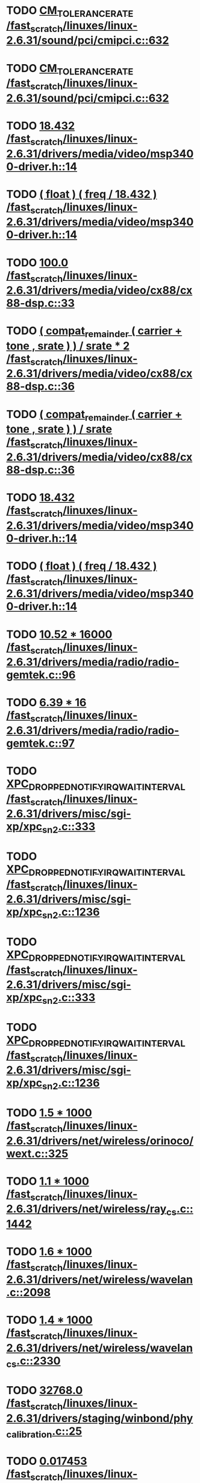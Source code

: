 * TODO [[view:/fast_scratch/linuxes/linux-2.6.31/sound/pci/cmipci.c::face=ovl-face1::linb=632::colb=18::cole=35][CM_TOLERANCE_RATE /fast_scratch/linuxes/linux-2.6.31/sound/pci/cmipci.c::632]]
* TODO [[view:/fast_scratch/linuxes/linux-2.6.31/sound/pci/cmipci.c::face=ovl-face1::linb=632::colb=18::cole=35][CM_TOLERANCE_RATE /fast_scratch/linuxes/linux-2.6.31/sound/pci/cmipci.c::632]]
* TODO [[view:/fast_scratch/linuxes/linux-2.6.31/drivers/media/video/msp3400-driver.h::face=ovl-face1::linb=14::colb=48::cole=54][18.432 /fast_scratch/linuxes/linux-2.6.31/drivers/media/video/msp3400-driver.h::14]]
* TODO [[view:/fast_scratch/linuxes/linux-2.6.31/drivers/media/video/msp3400-driver.h::face=ovl-face1::linb=14::colb=33::cole=55][( float ) ( freq / 18.432 ) /fast_scratch/linuxes/linux-2.6.31/drivers/media/video/msp3400-driver.h::14]]
* TODO [[view:/fast_scratch/linuxes/linux-2.6.31/drivers/media/video/cx88/cx88-dsp.c::face=ovl-face1::linb=33::colb=46::cole=51][100.0 /fast_scratch/linuxes/linux-2.6.31/drivers/media/video/cx88/cx88-dsp.c::33]]
* TODO [[view:/fast_scratch/linuxes/linux-2.6.31/drivers/media/video/cx88/cx88-dsp.c::face=ovl-face1::linb=36::colb=2::cole=55][( compat_remainder ( carrier + tone , srate ) ) / srate * 2 /fast_scratch/linuxes/linux-2.6.31/drivers/media/video/cx88/cx88-dsp.c::36]]
* TODO [[view:/fast_scratch/linuxes/linux-2.6.31/drivers/media/video/cx88/cx88-dsp.c::face=ovl-face1::linb=36::colb=2::cole=51][( compat_remainder ( carrier + tone , srate ) ) / srate /fast_scratch/linuxes/linux-2.6.31/drivers/media/video/cx88/cx88-dsp.c::36]]
* TODO [[view:/fast_scratch/linuxes/linux-2.6.31/drivers/media/video/msp3400-driver.h::face=ovl-face1::linb=14::colb=48::cole=54][18.432 /fast_scratch/linuxes/linux-2.6.31/drivers/media/video/msp3400-driver.h::14]]
* TODO [[view:/fast_scratch/linuxes/linux-2.6.31/drivers/media/video/msp3400-driver.h::face=ovl-face1::linb=14::colb=33::cole=55][( float ) ( freq / 18.432 ) /fast_scratch/linuxes/linux-2.6.31/drivers/media/video/msp3400-driver.h::14]]
* TODO [[view:/fast_scratch/linuxes/linux-2.6.31/drivers/media/radio/radio-gemtek.c::face=ovl-face1::linb=96::colb=34::cole=47][10.52 * 16000 /fast_scratch/linuxes/linux-2.6.31/drivers/media/radio/radio-gemtek.c::96]]
* TODO [[view:/fast_scratch/linuxes/linux-2.6.31/drivers/media/radio/radio-gemtek.c::face=ovl-face1::linb=97::colb=33::cole=42][6.39 * 16 /fast_scratch/linuxes/linux-2.6.31/drivers/media/radio/radio-gemtek.c::97]]
* TODO [[view:/fast_scratch/linuxes/linux-2.6.31/drivers/misc/sgi-xp/xpc_sn2.c::face=ovl-face1::linb=333::colb=6::cole=42][XPC_DROPPED_NOTIFY_IRQ_WAIT_INTERVAL /fast_scratch/linuxes/linux-2.6.31/drivers/misc/sgi-xp/xpc_sn2.c::333]]
* TODO [[view:/fast_scratch/linuxes/linux-2.6.31/drivers/misc/sgi-xp/xpc_sn2.c::face=ovl-face1::linb=1236::colb=28::cole=64][XPC_DROPPED_NOTIFY_IRQ_WAIT_INTERVAL /fast_scratch/linuxes/linux-2.6.31/drivers/misc/sgi-xp/xpc_sn2.c::1236]]
* TODO [[view:/fast_scratch/linuxes/linux-2.6.31/drivers/misc/sgi-xp/xpc_sn2.c::face=ovl-face1::linb=333::colb=6::cole=42][XPC_DROPPED_NOTIFY_IRQ_WAIT_INTERVAL /fast_scratch/linuxes/linux-2.6.31/drivers/misc/sgi-xp/xpc_sn2.c::333]]
* TODO [[view:/fast_scratch/linuxes/linux-2.6.31/drivers/misc/sgi-xp/xpc_sn2.c::face=ovl-face1::linb=1236::colb=28::cole=64][XPC_DROPPED_NOTIFY_IRQ_WAIT_INTERVAL /fast_scratch/linuxes/linux-2.6.31/drivers/misc/sgi-xp/xpc_sn2.c::1236]]
* TODO [[view:/fast_scratch/linuxes/linux-2.6.31/drivers/net/wireless/orinoco/wext.c::face=ovl-face1::linb=325::colb=22::cole=32][1.5 * 1000 /fast_scratch/linuxes/linux-2.6.31/drivers/net/wireless/orinoco/wext.c::325]]
* TODO [[view:/fast_scratch/linuxes/linux-2.6.31/drivers/net/wireless/ray_cs.c::face=ovl-face1::linb=1442::colb=21::cole=31][1.1 * 1000 /fast_scratch/linuxes/linux-2.6.31/drivers/net/wireless/ray_cs.c::1442]]
* TODO [[view:/fast_scratch/linuxes/linux-2.6.31/drivers/net/wireless/wavelan.c::face=ovl-face1::linb=2098::colb=21::cole=31][1.6 * 1000 /fast_scratch/linuxes/linux-2.6.31/drivers/net/wireless/wavelan.c::2098]]
* TODO [[view:/fast_scratch/linuxes/linux-2.6.31/drivers/net/wireless/wavelan_cs.c::face=ovl-face1::linb=2330::colb=21::cole=31][1.4 * 1000 /fast_scratch/linuxes/linux-2.6.31/drivers/net/wireless/wavelan_cs.c::2330]]
* TODO [[view:/fast_scratch/linuxes/linux-2.6.31/drivers/staging/winbond/phy_calibration.c::face=ovl-face1::linb=25::colb=37::cole=44][32768.0 /fast_scratch/linuxes/linux-2.6.31/drivers/staging/winbond/phy_calibration.c::25]]
* TODO [[view:/fast_scratch/linuxes/linux-2.6.31/drivers/staging/winbond/phy_calibration.c::face=ovl-face1::linb=26::colb=24::cole=32][0.017453 /fast_scratch/linuxes/linux-2.6.31/drivers/staging/winbond/phy_calibration.c::26]]
* TODO [[view:/fast_scratch/linuxes/linux-2.6.31/drivers/staging/winbond/phy_calibration.c::face=ovl-face1::linb=25::colb=37::cole=44][32768.0 /fast_scratch/linuxes/linux-2.6.31/drivers/staging/winbond/phy_calibration.c::25]]
* TODO [[view:/fast_scratch/linuxes/linux-2.6.31/drivers/staging/winbond/phy_calibration.c::face=ovl-face1::linb=26::colb=24::cole=32][0.017453 /fast_scratch/linuxes/linux-2.6.31/drivers/staging/winbond/phy_calibration.c::26]]
* TODO [[view:/fast_scratch/linuxes/linux-2.6.31/drivers/staging/comedi/drivers/usbdux.c::face=ovl-face1::linb=2040::colb=35::cole=46][( 1.0 / 0.033 ) /fast_scratch/linuxes/linux-2.6.31/drivers/staging/comedi/drivers/usbdux.c::2040]]
* TODO [[view:/fast_scratch/linuxes/linux-2.6.31/drivers/staging/comedi/drivers/addi-data/APCI1710_Chrono.c::face=ovl-face1::linb=1667::colb=23::cole=37][( double ) 1000.0 /fast_scratch/linuxes/linux-2.6.31/drivers/staging/comedi/drivers/addi-data/APCI1710_Chrono.c::1667]]
* TODO [[view:/fast_scratch/linuxes/linux-2.6.31/drivers/staging/comedi/drivers/addi-data/APCI1710_Chrono.c::face=ovl-face1::linb=1670::colb=23::cole=37][( double ) 1000.0 /fast_scratch/linuxes/linux-2.6.31/drivers/staging/comedi/drivers/addi-data/APCI1710_Chrono.c::1670]]
* TODO [[view:/fast_scratch/linuxes/linux-2.6.31/drivers/staging/comedi/drivers/addi-data/APCI1710_Chrono.c::face=ovl-face1::linb=1673::colb=23::cole=37][( double ) 1000.0 /fast_scratch/linuxes/linux-2.6.31/drivers/staging/comedi/drivers/addi-data/APCI1710_Chrono.c::1673]]
* TODO [[view:/fast_scratch/linuxes/linux-2.6.31/drivers/staging/comedi/drivers/addi-data/APCI1710_Chrono.c::face=ovl-face1::linb=1676::colb=23::cole=35][( double ) 60.0 /fast_scratch/linuxes/linux-2.6.31/drivers/staging/comedi/drivers/addi-data/APCI1710_Chrono.c::1676]]
* TODO [[view:/fast_scratch/linuxes/linux-2.6.31/drivers/staging/comedi/drivers/addi-data/APCI1710_Chrono.c::face=ovl-face1::linb=1683::colb=23::cole=35][( double ) 60.0 /fast_scratch/linuxes/linux-2.6.31/drivers/staging/comedi/drivers/addi-data/APCI1710_Chrono.c::1683]]
* TODO [[view:/fast_scratch/linuxes/linux-2.6.31/drivers/staging/comedi/drivers/addi-data/APCI1710_Chrono.c::face=ovl-face1::linb=1659::colb=13::cole=35][( double ) ul_ChronoValue /fast_scratch/linuxes/linux-2.6.31/drivers/staging/comedi/drivers/addi-data/APCI1710_Chrono.c::1659]]
* TODO [[view:/fast_scratch/linuxes/linux-2.6.31/drivers/staging/comedi/drivers/addi-data/APCI1710_Chrono.c::face=ovl-face1::linb=1690::colb=16::cole=22][d_Hour /fast_scratch/linuxes/linux-2.6.31/drivers/staging/comedi/drivers/addi-data/APCI1710_Chrono.c::1690]]
* TODO [[view:/fast_scratch/linuxes/linux-2.6.31/drivers/staging/comedi/drivers/addi-data/APCI1710_Chrono.c::face=ovl-face1::linb=1691::colb=16::cole=24][d_Minute /fast_scratch/linuxes/linux-2.6.31/drivers/staging/comedi/drivers/addi-data/APCI1710_Chrono.c::1691]]
* TODO [[view:/fast_scratch/linuxes/linux-2.6.31/drivers/staging/comedi/drivers/addi-data/APCI1710_Chrono.c::face=ovl-face1::linb=1698::colb=16::cole=24][d_Minute /fast_scratch/linuxes/linux-2.6.31/drivers/staging/comedi/drivers/addi-data/APCI1710_Chrono.c::1698]]
* TODO [[view:/fast_scratch/linuxes/linux-2.6.31/drivers/staging/comedi/drivers/addi-data/APCI1710_Chrono.c::face=ovl-face1::linb=1699::colb=16::cole=24][d_Second /fast_scratch/linuxes/linux-2.6.31/drivers/staging/comedi/drivers/addi-data/APCI1710_Chrono.c::1699]]
* TODO [[view:/fast_scratch/linuxes/linux-2.6.31/drivers/staging/comedi/drivers/addi-data/APCI1710_Chrono.c::face=ovl-face1::linb=1706::colb=21::cole=29][d_Second /fast_scratch/linuxes/linux-2.6.31/drivers/staging/comedi/drivers/addi-data/APCI1710_Chrono.c::1706]]
* TODO [[view:/fast_scratch/linuxes/linux-2.6.31/drivers/staging/comedi/drivers/addi-data/APCI1710_Chrono.c::face=ovl-face1::linb=1707::colb=21::cole=34][d_MilliSecond /fast_scratch/linuxes/linux-2.6.31/drivers/staging/comedi/drivers/addi-data/APCI1710_Chrono.c::1707]]
* TODO [[view:/fast_scratch/linuxes/linux-2.6.31/drivers/staging/comedi/drivers/addi-data/APCI1710_Chrono.c::face=ovl-face1::linb=1715::colb=6::cole=19][d_MilliSecond /fast_scratch/linuxes/linux-2.6.31/drivers/staging/comedi/drivers/addi-data/APCI1710_Chrono.c::1715]]
* TODO [[view:/fast_scratch/linuxes/linux-2.6.31/drivers/staging/comedi/drivers/addi-data/APCI1710_Chrono.c::face=ovl-face1::linb=1717::colb=21::cole=34][d_MicroSecond /fast_scratch/linuxes/linux-2.6.31/drivers/staging/comedi/drivers/addi-data/APCI1710_Chrono.c::1717]]
* TODO [[view:/fast_scratch/linuxes/linux-2.6.31/drivers/staging/comedi/drivers/addi-data/APCI1710_Chrono.c::face=ovl-face1::linb=1725::colb=6::cole=19][d_MicroSecond /fast_scratch/linuxes/linux-2.6.31/drivers/staging/comedi/drivers/addi-data/APCI1710_Chrono.c::1725]]
* TODO [[view:/fast_scratch/linuxes/linux-2.6.31/drivers/staging/comedi/drivers/addi-data/APCI1710_Chrono.c::face=ovl-face1::linb=1727::colb=20::cole=32][d_NanoSecond /fast_scratch/linuxes/linux-2.6.31/drivers/staging/comedi/drivers/addi-data/APCI1710_Chrono.c::1727]]
* TODO [[view:/fast_scratch/linuxes/linux-2.6.31/drivers/staging/comedi/drivers/addi-data/hwdrv_apci3200.c::face=ovl-face1::linb=2690::colb=12::cole=34][( double ) ui_ConvertTime /fast_scratch/linuxes/linux-2.6.31/drivers/staging/comedi/drivers/addi-data/hwdrv_apci3200.c::2690]]
* TODO [[view:/fast_scratch/linuxes/linux-2.6.31/drivers/staging/comedi/drivers/addi-data/hwdrv_apci3200.c::face=ovl-face1::linb=2697::colb=3::cole=14][( double ) 1.0 /fast_scratch/linuxes/linux-2.6.31/drivers/staging/comedi/drivers/addi-data/hwdrv_apci3200.c::2697]]
* TODO [[view:/fast_scratch/linuxes/linux-2.6.31/drivers/staging/comedi/drivers/addi-data/hwdrv_apci3200.c::face=ovl-face1::linb=2710::colb=5::cole=35][d_ConversionTimeForAllChannels /fast_scratch/linuxes/linux-2.6.31/drivers/staging/comedi/drivers/addi-data/hwdrv_apci3200.c::2710]]
* TODO [[view:/fast_scratch/linuxes/linux-2.6.31/drivers/staging/comedi/drivers/addi-data/hwdrv_apci3200.c::face=ovl-face1::linb=2712::colb=5::cole=35][d_ConversionTimeForAllChannels /fast_scratch/linuxes/linux-2.6.31/drivers/staging/comedi/drivers/addi-data/hwdrv_apci3200.c::2712]]
* TODO [[view:/fast_scratch/linuxes/linux-2.6.31/drivers/staging/comedi/drivers/addi-data/hwdrv_apci3200.c::face=ovl-face1::linb=2718::colb=24::cole=41][d_SCANTimeNewUnit /fast_scratch/linuxes/linux-2.6.31/drivers/staging/comedi/drivers/addi-data/hwdrv_apci3200.c::2718]]
* TODO [[view:/fast_scratch/linuxes/linux-2.6.31/drivers/staging/comedi/drivers/addi-data/hwdrv_apci3200.c::face=ovl-face1::linb=2690::colb=12::cole=34][( double ) ui_ConvertTime /fast_scratch/linuxes/linux-2.6.31/drivers/staging/comedi/drivers/addi-data/hwdrv_apci3200.c::2690]]
* TODO [[view:/fast_scratch/linuxes/linux-2.6.31/drivers/staging/comedi/drivers/addi-data/hwdrv_apci3200.c::face=ovl-face1::linb=2697::colb=3::cole=14][( double ) 1.0 /fast_scratch/linuxes/linux-2.6.31/drivers/staging/comedi/drivers/addi-data/hwdrv_apci3200.c::2697]]
* TODO [[view:/fast_scratch/linuxes/linux-2.6.31/drivers/staging/comedi/drivers/addi-data/hwdrv_apci3200.c::face=ovl-face1::linb=2710::colb=5::cole=35][d_ConversionTimeForAllChannels /fast_scratch/linuxes/linux-2.6.31/drivers/staging/comedi/drivers/addi-data/hwdrv_apci3200.c::2710]]
* TODO [[view:/fast_scratch/linuxes/linux-2.6.31/drivers/staging/comedi/drivers/addi-data/hwdrv_apci3200.c::face=ovl-face1::linb=2712::colb=5::cole=35][d_ConversionTimeForAllChannels /fast_scratch/linuxes/linux-2.6.31/drivers/staging/comedi/drivers/addi-data/hwdrv_apci3200.c::2712]]
* TODO [[view:/fast_scratch/linuxes/linux-2.6.31/drivers/staging/comedi/drivers/addi-data/hwdrv_apci3200.c::face=ovl-face1::linb=2718::colb=24::cole=41][d_SCANTimeNewUnit /fast_scratch/linuxes/linux-2.6.31/drivers/staging/comedi/drivers/addi-data/hwdrv_apci3200.c::2718]]
* TODO [[view:/fast_scratch/linuxes/linux-2.6.31/drivers/staging/comedi/drivers/s626.h::face=ovl-face1::linb=455::colb=49::cole=52][9.0 /fast_scratch/linuxes/linux-2.6.31/drivers/staging/comedi/drivers/s626.h::455]]
* TODO [[view:/fast_scratch/linuxes/linux-2.6.31/drivers/staging/vt6655/iwctl.c::face=ovl-face1::linb=692::colb=23::cole=33][1.5 * 1000 /fast_scratch/linuxes/linux-2.6.31/drivers/staging/vt6655/iwctl.c::692]]
* TODO [[view:/fast_scratch/linuxes/linux-2.6.31/drivers/staging/rtl8192su/r8192U_core.c::face=ovl-face1::linb=30::colb=45::cole=46][a /fast_scratch/linuxes/linux-2.6.31/drivers/staging/rtl8192su/r8192U_core.c::30]]
* TODO [[view:/fast_scratch/linuxes/linux-2.6.31/drivers/staging/rtl8192su/r8192U_core.c::face=ovl-face1::linb=31::colb=43::cole=44][a /fast_scratch/linuxes/linux-2.6.31/drivers/staging/rtl8192su/r8192U_core.c::31]]
* TODO [[view:/fast_scratch/linuxes/linux-2.6.31/drivers/staging/rtl8192su/r8192U_core.c::face=ovl-face1::linb=32::colb=45::cole=46][a /fast_scratch/linuxes/linux-2.6.31/drivers/staging/rtl8192su/r8192U_core.c::32]]
* TODO [[view:/fast_scratch/linuxes/linux-2.6.31/arch/m68knommu/platform/532x/config.c::face=ovl-face1::linb=360::colb=54::cole=57][0.5 /fast_scratch/linuxes/linux-2.6.31/arch/m68knommu/platform/532x/config.c::360]]
* TODO [[view:/fast_scratch/linuxes/linux-2.6.31/arch/m68knommu/platform/532x/config.c::face=ovl-face1::linb=363::colb=51::cole=54][0.5 /fast_scratch/linuxes/linux-2.6.31/arch/m68knommu/platform/532x/config.c::363]]
* TODO [[view:/fast_scratch/linuxes/linux-2.6.31/arch/m68knommu/platform/532x/config.c::face=ovl-face1::linb=364::colb=51::cole=54][0.5 /fast_scratch/linuxes/linux-2.6.31/arch/m68knommu/platform/532x/config.c::364]]
* TODO [[view:/fast_scratch/linuxes/linux-2.6.31/arch/m68knommu/platform/532x/config.c::face=ovl-face1::linb=365::colb=54::cole=57][0.5 /fast_scratch/linuxes/linux-2.6.31/arch/m68knommu/platform/532x/config.c::365]]
* TODO [[view:/fast_scratch/linuxes/linux-2.6.31/arch/m68knommu/platform/532x/config.c::face=ovl-face1::linb=370::colb=63::cole=66][0.5 /fast_scratch/linuxes/linux-2.6.31/arch/m68knommu/platform/532x/config.c::370]]
* TODO [[view:/fast_scratch/linuxes/linux-2.6.31/arch/m68knommu/platform/532x/config.c::face=ovl-face1::linb=382::colb=72::cole=75][0.5 /fast_scratch/linuxes/linux-2.6.31/arch/m68knommu/platform/532x/config.c::382]]
* TODO [[view:/fast_scratch/linuxes/linux-2.6.31/arch/m68knommu/platform/532x/config.c::face=ovl-face1::linb=360::colb=54::cole=57][0.5 /fast_scratch/linuxes/linux-2.6.31/arch/m68knommu/platform/532x/config.c::360]]
* TODO [[view:/fast_scratch/linuxes/linux-2.6.31/arch/m68knommu/platform/532x/config.c::face=ovl-face1::linb=363::colb=51::cole=54][0.5 /fast_scratch/linuxes/linux-2.6.31/arch/m68knommu/platform/532x/config.c::363]]
* TODO [[view:/fast_scratch/linuxes/linux-2.6.31/arch/m68knommu/platform/532x/config.c::face=ovl-face1::linb=364::colb=51::cole=54][0.5 /fast_scratch/linuxes/linux-2.6.31/arch/m68knommu/platform/532x/config.c::364]]
* TODO [[view:/fast_scratch/linuxes/linux-2.6.31/arch/m68knommu/platform/532x/config.c::face=ovl-face1::linb=365::colb=54::cole=57][0.5 /fast_scratch/linuxes/linux-2.6.31/arch/m68knommu/platform/532x/config.c::365]]
* TODO [[view:/fast_scratch/linuxes/linux-2.6.31/arch/m68knommu/platform/532x/config.c::face=ovl-face1::linb=362::colb=34::cole=48][( SDRAM_CASL * 2 ) /fast_scratch/linuxes/linux-2.6.31/arch/m68knommu/platform/532x/config.c::362]]
* TODO [[view:/fast_scratch/linuxes/linux-2.6.31/arch/m68knommu/platform/532x/config.c::face=ovl-face1::linb=370::colb=36::cole=46][SDRAM_CASL /fast_scratch/linuxes/linux-2.6.31/arch/m68knommu/platform/532x/config.c::370]]
* TODO [[view:/fast_scratch/linuxes/linux-2.6.31/arch/m68knommu/platform/532x/config.c::face=ovl-face1::linb=382::colb=72::cole=75][0.5 /fast_scratch/linuxes/linux-2.6.31/arch/m68knommu/platform/532x/config.c::382]]
* TODO [[view:/fast_scratch/linuxes/linux-2.6.31/scripts/genksyms/genksyms.c::face=ovl-face1::linb=791::colb=19::cole=39][( double ) HASH_BUCKETS /fast_scratch/linuxes/linux-2.6.31/scripts/genksyms/genksyms.c::791]]
* TODO [[view:/fast_scratch/linuxes/linux-2.6.31/tools/perf/util/util.h::face=ovl-face1::linb=40::colb=52::cole=55][0.5 /fast_scratch/linuxes/linux-2.6.31/tools/perf/util/util.h::40]]
* TODO [[view:/fast_scratch/linuxes/linux-2.6.31/tools/perf/util/util.h::face=ovl-face1::linb=40::colb=52::cole=55][0.5 /fast_scratch/linuxes/linux-2.6.31/tools/perf/util/util.h::40]]
* TODO [[view:/fast_scratch/linuxes/linux-2.6.31/tools/perf/util/util.h::face=ovl-face1::linb=40::colb=52::cole=55][0.5 /fast_scratch/linuxes/linux-2.6.31/tools/perf/util/util.h::40]]
* TODO [[view:/fast_scratch/linuxes/linux-2.6.31/tools/perf/util/util.h::face=ovl-face1::linb=40::colb=52::cole=55][0.5 /fast_scratch/linuxes/linux-2.6.31/tools/perf/util/util.h::40]]
* TODO [[view:/fast_scratch/linuxes/linux-2.6.31/tools/perf/util/util.h::face=ovl-face1::linb=40::colb=52::cole=55][0.5 /fast_scratch/linuxes/linux-2.6.31/tools/perf/util/util.h::40]]
* TODO [[view:/fast_scratch/linuxes/linux-2.6.31/tools/perf/util/util.h::face=ovl-face1::linb=40::colb=52::cole=55][0.5 /fast_scratch/linuxes/linux-2.6.31/tools/perf/util/util.h::40]]
* TODO [[view:/fast_scratch/linuxes/linux-2.6.31/tools/perf/util/util.h::face=ovl-face1::linb=40::colb=52::cole=55][0.5 /fast_scratch/linuxes/linux-2.6.31/tools/perf/util/util.h::40]]
* TODO [[view:/fast_scratch/linuxes/linux-2.6.31/tools/perf/util/util.h::face=ovl-face1::linb=40::colb=52::cole=55][0.5 /fast_scratch/linuxes/linux-2.6.31/tools/perf/util/util.h::40]]
* TODO [[view:/fast_scratch/linuxes/linux-2.6.31/tools/perf/util/util.h::face=ovl-face1::linb=40::colb=52::cole=55][0.5 /fast_scratch/linuxes/linux-2.6.31/tools/perf/util/util.h::40]]
* TODO [[view:/fast_scratch/linuxes/linux-2.6.31/tools/perf/util/util.h::face=ovl-face1::linb=40::colb=52::cole=55][0.5 /fast_scratch/linuxes/linux-2.6.31/tools/perf/util/util.h::40]]
* TODO [[view:/fast_scratch/linuxes/linux-2.6.31/tools/perf/util/util.h::face=ovl-face1::linb=40::colb=52::cole=55][0.5 /fast_scratch/linuxes/linux-2.6.31/tools/perf/util/util.h::40]]
* TODO [[view:/fast_scratch/linuxes/linux-2.6.31/tools/perf/util/util.h::face=ovl-face1::linb=40::colb=52::cole=55][0.5 /fast_scratch/linuxes/linux-2.6.31/tools/perf/util/util.h::40]]
* TODO [[view:/fast_scratch/linuxes/linux-2.6.31/tools/perf/util/help.c::face=ovl-face1::linb=333::colb=23::cole=27][10.0 /fast_scratch/linuxes/linux-2.6.31/tools/perf/util/help.c::333]]
* TODO [[view:/fast_scratch/linuxes/linux-2.6.31/tools/perf/util/callchain.c::face=ovl-face1::linb=130::colb=57::cole=62][100.0 /fast_scratch/linuxes/linux-2.6.31/tools/perf/util/callchain.c::130]]
* TODO [[view:/fast_scratch/linuxes/linux-2.6.31/tools/perf/util/callchain.c::face=ovl-face1::linb=116::colb=37::cole=48][min_percent /fast_scratch/linuxes/linux-2.6.31/tools/perf/util/callchain.c::116]]
* TODO [[view:/fast_scratch/linuxes/linux-2.6.31/tools/perf/util/util.h::face=ovl-face1::linb=40::colb=52::cole=55][0.5 /fast_scratch/linuxes/linux-2.6.31/tools/perf/util/util.h::40]]
* TODO [[view:/fast_scratch/linuxes/linux-2.6.31/tools/perf/util/util.h::face=ovl-face1::linb=40::colb=52::cole=55][0.5 /fast_scratch/linuxes/linux-2.6.31/tools/perf/util/util.h::40]]
* TODO [[view:/fast_scratch/linuxes/linux-2.6.31/tools/perf/util/util.h::face=ovl-face1::linb=40::colb=52::cole=55][0.5 /fast_scratch/linuxes/linux-2.6.31/tools/perf/util/util.h::40]]
* TODO [[view:/fast_scratch/linuxes/linux-2.6.31/tools/perf/builtin-stat.c::face=ovl-face1::linb=190::colb=46::cole=49][0.5 /fast_scratch/linuxes/linux-2.6.31/tools/perf/builtin-stat.c::190]]
* TODO [[view:/fast_scratch/linuxes/linux-2.6.31/tools/perf/builtin-stat.c::face=ovl-face1::linb=285::colb=33::cole=38][100.0 /fast_scratch/linuxes/linux-2.6.31/tools/perf/builtin-stat.c::285]]
* TODO [[view:/fast_scratch/linuxes/linux-2.6.31/tools/perf/builtin-stat.c::face=ovl-face1::linb=313::colb=39::cole=45][1000.0 /fast_scratch/linuxes/linux-2.6.31/tools/perf/builtin-stat.c::313]]
* TODO [[view:/fast_scratch/linuxes/linux-2.6.31/tools/perf/builtin-stat.c::face=ovl-face1::linb=460::colb=30::cole=33][1e9 /fast_scratch/linuxes/linux-2.6.31/tools/perf/builtin-stat.c::460]]
* TODO [[view:/fast_scratch/linuxes/linux-2.6.31/tools/perf/builtin-stat.c::face=ovl-face1::linb=463::colb=3::cole=8][100.0 /fast_scratch/linuxes/linux-2.6.31/tools/perf/builtin-stat.c::463]]
* TODO [[view:/fast_scratch/linuxes/linux-2.6.31/tools/perf/util/util.h::face=ovl-face1::linb=40::colb=52::cole=55][0.5 /fast_scratch/linuxes/linux-2.6.31/tools/perf/util/util.h::40]]
* TODO [[view:/fast_scratch/linuxes/linux-2.6.31/tools/perf/builtin-stat.c::face=ovl-face1::linb=190::colb=46::cole=49][0.5 /fast_scratch/linuxes/linux-2.6.31/tools/perf/builtin-stat.c::190]]
* TODO [[view:/fast_scratch/linuxes/linux-2.6.31/tools/perf/builtin-stat.c::face=ovl-face1::linb=285::colb=33::cole=38][100.0 /fast_scratch/linuxes/linux-2.6.31/tools/perf/builtin-stat.c::285]]
* TODO [[view:/fast_scratch/linuxes/linux-2.6.31/tools/perf/builtin-stat.c::face=ovl-face1::linb=290::colb=16::cole=32][( double ) count @( 0 ) /fast_scratch/linuxes/linux-2.6.31/tools/perf/builtin-stat.c::290]]
* TODO [[view:/fast_scratch/linuxes/linux-2.6.31/tools/perf/builtin-stat.c::face=ovl-face1::linb=297::colb=4::cole=20][( double ) count @( 0 ) /fast_scratch/linuxes/linux-2.6.31/tools/perf/builtin-stat.c::297]]
* TODO [[view:/fast_scratch/linuxes/linux-2.6.31/tools/perf/builtin-stat.c::face=ovl-face1::linb=309::colb=3::cole=19][( double ) count @( 0 ) /fast_scratch/linuxes/linux-2.6.31/tools/perf/builtin-stat.c::309]]
* TODO [[view:/fast_scratch/linuxes/linux-2.6.31/tools/perf/builtin-stat.c::face=ovl-face1::linb=313::colb=39::cole=45][1000.0 /fast_scratch/linuxes/linux-2.6.31/tools/perf/builtin-stat.c::313]]
* TODO [[view:/fast_scratch/linuxes/linux-2.6.31/tools/perf/builtin-stat.c::face=ovl-face1::linb=344::colb=3::cole=31][( double ) count @( 2 ) / count @( 1 ) /fast_scratch/linuxes/linux-2.6.31/tools/perf/builtin-stat.c::344]]
* TODO [[view:/fast_scratch/linuxes/linux-2.6.31/tools/perf/builtin-stat.c::face=ovl-face1::linb=356::colb=7::cole=19][( double ) * val /fast_scratch/linuxes/linux-2.6.31/tools/perf/builtin-stat.c::356]]
* TODO [[view:/fast_scratch/linuxes/linux-2.6.31/tools/perf/builtin-stat.c::face=ovl-face1::linb=463::colb=3::cole=8][100.0 /fast_scratch/linuxes/linux-2.6.31/tools/perf/builtin-stat.c::463]]
* TODO [[view:/fast_scratch/linuxes/linux-2.6.31/tools/perf/util/util.h::face=ovl-face1::linb=40::colb=52::cole=55][0.5 /fast_scratch/linuxes/linux-2.6.31/tools/perf/util/util.h::40]]
* TODO [[view:/fast_scratch/linuxes/linux-2.6.31/tools/perf/builtin-record.c::face=ovl-face1::linb=635::colb=26::cole=32][1024.0 /fast_scratch/linuxes/linux-2.6.31/tools/perf/builtin-record.c::635]]
* TODO [[view:/fast_scratch/linuxes/linux-2.6.31/tools/perf/builtin-record.c::face=ovl-face1::linb=635::colb=35::cole=41][1024.0 /fast_scratch/linuxes/linux-2.6.31/tools/perf/builtin-record.c::635]]
* TODO [[view:/fast_scratch/linuxes/linux-2.6.31/tools/perf/util/util.h::face=ovl-face1::linb=40::colb=52::cole=55][0.5 /fast_scratch/linuxes/linux-2.6.31/tools/perf/util/util.h::40]]
* TODO [[view:/fast_scratch/linuxes/linux-2.6.31/tools/perf/util/util.h::face=ovl-face1::linb=40::colb=52::cole=55][0.5 /fast_scratch/linuxes/linux-2.6.31/tools/perf/util/util.h::40]]
* TODO [[view:/fast_scratch/linuxes/linux-2.6.31/tools/perf/builtin-top.c::face=ovl-face1::linb=274::colb=15::cole=20][100.0 /fast_scratch/linuxes/linux-2.6.31/tools/perf/builtin-top.c::274]]
* TODO [[view:/fast_scratch/linuxes/linux-2.6.31/tools/perf/builtin-top.c::face=ovl-face1::linb=320::colb=10::cole=15][100.0 /fast_scratch/linuxes/linux-2.6.31/tools/perf/builtin-top.c::320]]
* TODO [[view:/fast_scratch/linuxes/linux-2.6.31/tools/perf/builtin-top.c::face=ovl-face1::linb=442::colb=11::cole=16][100.0 /fast_scratch/linuxes/linux-2.6.31/tools/perf/builtin-top.c::442]]
* TODO [[view:/fast_scratch/linuxes/linux-2.6.31/tools/perf/builtin-top.c::face=ovl-face1::linb=501::colb=18::cole=23][100.0 /fast_scratch/linuxes/linux-2.6.31/tools/perf/builtin-top.c::501]]
* TODO [[view:/fast_scratch/linuxes/linux-2.6.31/tools/perf/util/util.h::face=ovl-face1::linb=40::colb=52::cole=55][0.5 /fast_scratch/linuxes/linux-2.6.31/tools/perf/util/util.h::40]]
* TODO [[view:/fast_scratch/linuxes/linux-2.6.31/tools/perf/builtin-top.c::face=ovl-face1::linb=274::colb=15::cole=20][100.0 /fast_scratch/linuxes/linux-2.6.31/tools/perf/builtin-top.c::274]]
* TODO [[view:/fast_scratch/linuxes/linux-2.6.31/tools/perf/builtin-top.c::face=ovl-face1::linb=320::colb=10::cole=15][100.0 /fast_scratch/linuxes/linux-2.6.31/tools/perf/builtin-top.c::320]]
* TODO [[view:/fast_scratch/linuxes/linux-2.6.31/tools/perf/builtin-top.c::face=ovl-face1::linb=442::colb=19::cole=34][samples_per_sec /fast_scratch/linuxes/linux-2.6.31/tools/perf/builtin-top.c::442]]
* TODO [[view:/fast_scratch/linuxes/linux-2.6.31/tools/perf/builtin-top.c::face=ovl-face1::linb=442::colb=2::cole=7][100.0 /fast_scratch/linuxes/linux-2.6.31/tools/perf/builtin-top.c::442]]
* TODO [[view:/fast_scratch/linuxes/linux-2.6.31/tools/perf/builtin-top.c::face=ovl-face1::linb=501::colb=28::cole=40][sum_ksamples /fast_scratch/linuxes/linux-2.6.31/tools/perf/builtin-top.c::501]]
* TODO [[view:/fast_scratch/linuxes/linux-2.6.31/tools/perf/builtin-top.c::face=ovl-face1::linb=501::colb=9::cole=14][100.0 /fast_scratch/linuxes/linux-2.6.31/tools/perf/builtin-top.c::501]]
* TODO [[view:/fast_scratch/linuxes/linux-2.6.31/tools/perf/util/util.h::face=ovl-face1::linb=40::colb=52::cole=55][0.5 /fast_scratch/linuxes/linux-2.6.31/tools/perf/util/util.h::40]]
* TODO [[view:/fast_scratch/linuxes/linux-2.6.31/tools/perf/builtin-report.c::face=ovl-face1::linb=882::colb=20::cole=25][100.0 /fast_scratch/linuxes/linux-2.6.31/tools/perf/builtin-report.c::882]]
* TODO [[view:/fast_scratch/linuxes/linux-2.6.31/tools/perf/builtin-report.c::face=ovl-face1::linb=1024::colb=25::cole=30][100.0 /fast_scratch/linuxes/linux-2.6.31/tools/perf/builtin-report.c::1024]]
* TODO [[view:/fast_scratch/linuxes/linux-2.6.31/tools/perf/builtin-report.c::face=ovl-face1::linb=1058::colb=20::cole=25][100.0 /fast_scratch/linuxes/linux-2.6.31/tools/perf/builtin-report.c::1058]]
* TODO [[view:/fast_scratch/linuxes/linux-2.6.31/tools/perf/util/util.h::face=ovl-face1::linb=40::colb=52::cole=55][0.5 /fast_scratch/linuxes/linux-2.6.31/tools/perf/util/util.h::40]]
* TODO [[view:/fast_scratch/linuxes/linux-2.6.31/tools/perf/builtin-report.c::face=ovl-face1::linb=882::colb=20::cole=25][100.0 /fast_scratch/linuxes/linux-2.6.31/tools/perf/builtin-report.c::882]]
* TODO [[view:/fast_scratch/linuxes/linux-2.6.31/tools/perf/builtin-report.c::face=ovl-face1::linb=1024::colb=25::cole=30][100.0 /fast_scratch/linuxes/linux-2.6.31/tools/perf/builtin-report.c::1024]]
* TODO [[view:/fast_scratch/linuxes/linux-2.6.31/tools/perf/builtin-report.c::face=ovl-face1::linb=1058::colb=20::cole=25][100.0 /fast_scratch/linuxes/linux-2.6.31/tools/perf/builtin-report.c::1058]]
* TODO [[view:/fast_scratch/linuxes/linux-2.6.31/tools/perf/builtin-report.c::face=ovl-face1::linb=1377::colb=38::cole=73][( callchain_param . min_percent / 100 ) /fast_scratch/linuxes/linux-2.6.31/tools/perf/builtin-report.c::1377]]
* TODO [[view:/fast_scratch/linuxes/linux-2.6.31/tools/perf/util/util.h::face=ovl-face1::linb=40::colb=52::cole=55][0.5 /fast_scratch/linuxes/linux-2.6.31/tools/perf/util/util.h::40]]
* TODO [[view:/fast_scratch/linuxes/linux-2.6.31/tools/perf/builtin-annotate.c::face=ovl-face1::linb=1089::colb=13::cole=18][100.0 /fast_scratch/linuxes/linux-2.6.31/tools/perf/builtin-annotate.c::1089]]
* TODO [[view:/fast_scratch/linuxes/linux-2.6.31/tools/perf/builtin-annotate.c::face=ovl-face1::linb=1181::colb=23::cole=28][100.0 /fast_scratch/linuxes/linux-2.6.31/tools/perf/builtin-annotate.c::1181]]
* TODO [[view:/fast_scratch/linuxes/linux-2.6.31/tools/perf/util/util.h::face=ovl-face1::linb=40::colb=52::cole=55][0.5 /fast_scratch/linuxes/linux-2.6.31/tools/perf/util/util.h::40]]
* TODO [[view:/fast_scratch/linuxes/linux-2.6.31/tools/perf/builtin-annotate.c::face=ovl-face1::linb=1089::colb=13::cole=18][100.0 /fast_scratch/linuxes/linux-2.6.31/tools/perf/builtin-annotate.c::1089]]
* TODO [[view:/fast_scratch/linuxes/linux-2.6.31/tools/perf/builtin-annotate.c::face=ovl-face1::linb=1181::colb=23::cole=28][100.0 /fast_scratch/linuxes/linux-2.6.31/tools/perf/builtin-annotate.c::1181]]
